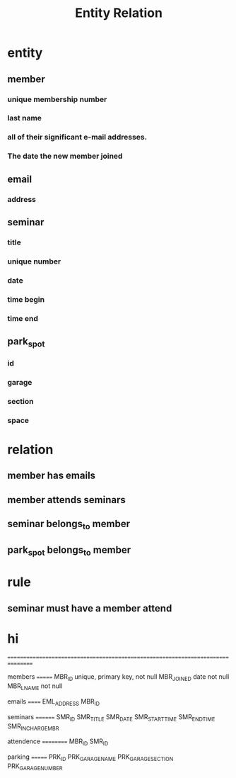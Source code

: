 #+title: Entity Relation
* entity
** member
*** unique membership number
*** last name
*** all of their significant e-mail addresses.
*** The date the new member joined
** email
*** address
** seminar
*** title
*** unique number
*** date
*** time begin
*** time end
** park_spot
*** id
*** garage
*** section
*** space
* relation
** member has emails
** member attends seminars
** seminar belongs_to member
** park_spot belongs_to member
* rule
** seminar must have a member attend
* hi

================================================================================

members
=======
MBR_ID              unique, primary key, not null
MBR_JOINED  date    not null
MBR_LNAME           not null

emails
======
EML_ADDRESS
MBR_ID

seminars
========
SMR_ID
SMR_TITLE
SMR_DATE
SMR_START_TIME
SMR_END_TIME
SMR_INCHARGE_MBR

attendence
==========
MBR_ID
SMR_ID

parking
=======
PRK_ID
PRK_GARAGE_NAME
PRK_GARAGE_SECTION
PRK_GARAGE_NUMBER
